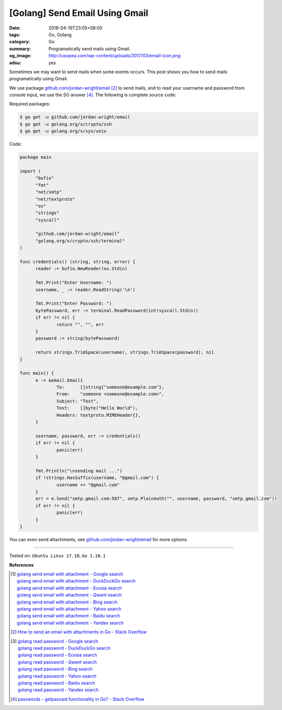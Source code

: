 [Golang] Send Email Using Gmail
###############################

:date: 2018-04-19T23:05+08:00
:tags: Go, Golang
:category: Go
:summary: Programatically send mails using Gmail.
:og_image: http://usopea.com/wp-content/uploads/2017/03/email-icon.png
:adsu: yes


Sometimes we may want to send mails when some events occurs. This post shows you
how to send mails programatically using Gmail.

We use package `github.com/jordan-wright/email`_ [2]_ to send mails, and to read
your username and password from console input, we use the SO answer [4]_. The
following is complete source code:

Required packages:

.. code-block:: bash

  $ go get -u github.com/jordan-wright/email
  $ go get -u golang.org/x/crypto/ssh
  $ go get -u golang.org/x/sys/unix

Code:

.. code-block:: go

  package main

  import (
  	"bufio"
  	"fmt"
  	"net/smtp"
  	"net/textproto"
  	"os"
  	"strings"
  	"syscall"

  	"github.com/jordan-wright/email"
  	"golang.org/x/crypto/ssh/terminal"
  )

  func credentials() (string, string, error) {
  	reader := bufio.NewReader(os.Stdin)

  	fmt.Print("Enter Username: ")
  	username, _ := reader.ReadString('\n')

  	fmt.Print("Enter Password: ")
  	bytePassword, err := terminal.ReadPassword(int(syscall.Stdin))
  	if err != nil {
  		return "", "", err
  	}
  	password := string(bytePassword)

  	return strings.TrimSpace(username), strings.TrimSpace(password), nil
  }

  func main() {
  	e := &email.Email{
  		To:      []string{"someone@example.com"},
  		From:    "someone <someone@example.com>",
  		Subject: "Test",
  		Text:    []byte("Hello World"),
  		Headers: textproto.MIMEHeader{},
  	}

  	username, password, err := credentials()
  	if err != nil {
  		panic(err)
  	}

  	fmt.Println("\nsending mail ...")
  	if !strings.HasSuffix(username, "@gmail.com") {
  		username += "@gmail.com"
  	}
  	err = e.Send("smtp.gmail.com:587", smtp.PlainAuth("", username, password, "smtp.gmail.com"))
  	if err != nil {
  		panic(err)
  	}
  }

You can even send attachments, see `github.com/jordan-wright/email`_ for more
options.

.. adsu:: 2

----

Tested on: ``Ubuntu Linux 17.10``, ``Go 1.10.1``

**References**

.. [1] | `golang send email with attachment - Google search <https://www.google.com/search?q=golang+send+email+with+attachment>`_
       | `golang send email with attachment - DuckDuckGo search <https://duckduckgo.com/?q=golang+send+email+with+attachment>`_
       | `golang send email with attachment - Ecosia search <https://www.ecosia.org/search?q=golang+send+email+with+attachment>`_
       | `golang send email with attachment - Qwant search <https://www.qwant.com/?q=golang+send+email+with+attachment>`_
       | `golang send email with attachment - Bing search <https://www.bing.com/search?q=golang+send+email+with+attachment>`_
       | `golang send email with attachment - Yahoo search <https://search.yahoo.com/search?p=golang+send+email+with+attachment>`_
       | `golang send email with attachment - Baidu search <https://www.baidu.com/s?wd=golang+send+email+with+attachment>`_
       | `golang send email with attachment - Yandex search <https://www.yandex.com/search/?text=golang+send+email+with+attachment>`_
.. [2] `How to send an email with attachments in Go - Stack Overflow <https://stackoverflow.com/a/30210671>`_
.. [3] | `golang read password - Google search <https://www.google.com/search?q=golang+read+password>`_
       | `golang read password - DuckDuckGo search <https://duckduckgo.com/?q=golang+read+password>`_
       | `golang read password - Ecosia search <https://www.ecosia.org/search?q=golang+read+password>`_
       | `golang read password - Qwant search <https://www.qwant.com/?q=golang+read+password>`_
       | `golang read password - Bing search <https://www.bing.com/search?q=golang+read+password>`_
       | `golang read password - Yahoo search <https://search.yahoo.com/search?p=golang+read+password>`_
       | `golang read password - Baidu search <https://www.baidu.com/s?wd=golang+read+password>`_
       | `golang read password - Yandex search <https://www.yandex.com/search/?text=golang+read+password>`_
.. [4] `passwords - getpasswd functionality in Go? - Stack Overflow <https://stackoverflow.com/a/32768479>`_

.. _github.com/jordan-wright/email: https://github.com/jordan-wright/email
